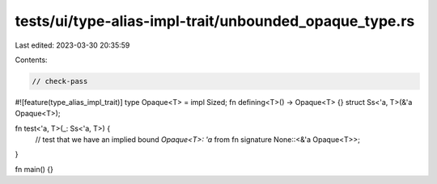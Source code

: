 tests/ui/type-alias-impl-trait/unbounded_opaque_type.rs
=======================================================

Last edited: 2023-03-30 20:35:59

Contents:

.. code-block:: rs

    // check-pass

#![feature(type_alias_impl_trait)]
type Opaque<T> = impl Sized;
fn defining<T>() -> Opaque<T> {}
struct Ss<'a, T>(&'a Opaque<T>);


fn test<'a, T>(_: Ss<'a, T>) {
    // test that we have an implied bound `Opaque<T>: 'a` from fn signature
    None::<&'a Opaque<T>>;
}

fn main() {}


